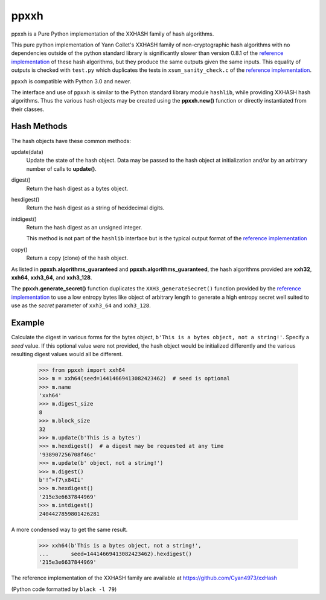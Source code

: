 ======
 ppxxh
======

ppxxh is a Pure Python implementation of the XXHASH family of hash 
algorithms.

This pure python implementation of Yann Collet's XXHASH family of
non-cryptographic hash algorithms with no dependencies outside of the
python standard library is significantly slower than version 0.8.1 of
the `reference implementation`_ of these hash algorithms, but they 
produce the same outputs given the same inputs. This equality of outputs
is checked with ``test.py`` which duplicates the tests in 
``xsum_sanity_check.c`` of the `reference implementation`_.

``ppxxh`` is compatible with Python 3.0 and newer.

The interface and use of ``ppxxh`` is similar to the Python standard
library module ``hashlib``, while providing XXHASH hash algorithms.  
Thus the various hash objects may be created using the **ppxxh.new()**
function or directly instantiated from their classes.

Hash Methods
------------
The hash objects have these common methods:

update(data)
    Update the state of the hash object. Data may be passed to the hash 
    object at initialization and/or by an arbitrary number of calls to 
    **update()**.
digest()
    Return the hash digest as a bytes object.
hexdigest()
    Return the hash digest as a string of hexidecimal digits.
intdigest()
    Return the hash digest as an unsigned integer.
    
    This method is not part of the ``hashlib`` interface but is the 
    typical output format of the `reference implementation`_
copy()
    Return a copy (clone) of the hash object.

As listed in **ppxxh.algorithms_guaranteed** and 
**ppxxh.algorithms_guaranteed**, the hash algorithms provided are
**xxh32**, **xxh64**, **xxh3_64**, and **xxh3_128**.

The **ppxxh.generate_secret()** function duplicates the 
``XXH3_generateSecret()`` function provided by the 
`reference implementation`_ to use a low entropy bytes like object
of arbitrary length to generate a high entropy secret well suited to use
as the `secret` parameter of ``xxh3_64`` and ``xxh3_128``.

Example
-------
Calculate the digest in various forms for the bytes object,
``b'This is a bytes object, not a string!'``.  Specify a `seed`
value.  If this optional value were not provided, the hash object
would be initialized differently and the various resulting digest
values would all be different.

    >>> from ppxxh import xxh64
    >>> m = xxh64(seed=14414669413082423462)  # seed is optional
    >>> m.name
    'xxh64'
    >>> m.digest_size
    8
    >>> m.block_size
    32
    >>> m.update(b'This is a bytes')
    >>> m.hexdigest()  # a digest may be requested at any time
    '938907256708f46c'
    >>> m.update(b' object, not a string!')
    >>> m.digest()
    b'!^>f7\x84Ii'
    >>> m.hexdigest()
    '215e3e6637844969'
    >>> m.intdigest()
    2404427859801426281

A more condensed way to get the same result.

    >>> xxh64(b'This is a bytes object, not a string!',
    ...       seed=14414669413082423462).hexdigest()
    '215e3e6637844969'
    
    
.. _`reference implementation`:

The reference implementation of the XXHASH family are available at
https://github.com/Cyan4973/xxHash

(Python code formatted by ``black -l 79``)